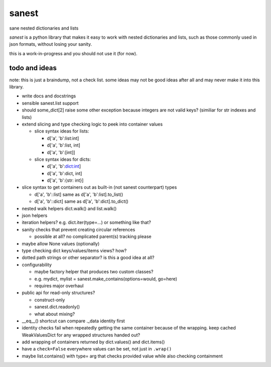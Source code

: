 ======
sanest
======

sane nested dictionaries and lists

*sanest* is a python library that makes it easy to work with nested
dictionaries and lists, such as those commonly used in json formats,
without losing your sanity.

this is a work-in-progress and you should not use it (for now).


todo and ideas
==============

note: this is just a braindump, not a check list. some ideas may not
be good ideas after all and may never make it into this library.

* write docs and docstrings

* sensible sanest.list support

* should some_dict[2] raise some other exception because integers are
  not valid keys? (similiar for str indexes and lists)

* extend slicing and type checking logic to peek into container values

  * slice syntax ideas for lists:

    * d['a', 'b':list:int]
    * d['a', 'b':list, int]
    * d['a', 'b':[int]]

  * slice syntax ideas for dicts:

    * d['a', 'b':dict:int]
    * d['a', 'b':dict, int]
    * d['a', 'b':{str: int}]

* slice syntax to get containers out as built-in (not sanest counterpart) types

  * d['a', 'b'::list] same as d['a', 'b':list].to_list()
  * d['a', 'b'::dict] same as d['a', 'b':dict].to_dict()

* nested walk helpers dict.walk() and list.walk()

* json helpers

* iteration helpers? e.g. dict.iter(type=…) or something like that?

* sanity checks that prevent creating circular references

  * possible at all? no complicated parent(s) tracking please

* maybe allow None values (optionally)

* type checking dict keys/values/items views? how?

* dotted path strings or other separator? is this a good idea at all?

* configurability

  * maybe factory helper that produces two custom classes?
  * e.g. mydict, mylist = sanest.make_contains(options=would, go=here)
  * requires major overhaul

* public api for read-only structures?

  * construct-only
  * sanest.dict.readonly()
  * what about mixing?

* __eq__() shortcut can compare ._data identity first

* identity checks fail when repeatedly getting the same container
  because of the wrapping. keep cached WeakValuesDict for any wrapped
  structures handed out?

* add wrapping of containers returned by dict.values() and dict.items()

* have a ``check=False`` everywhere values can be set, not just in
  ``.wrap()``

* maybe list.contains() with type= arg that checks provided value
  while also checking containment
